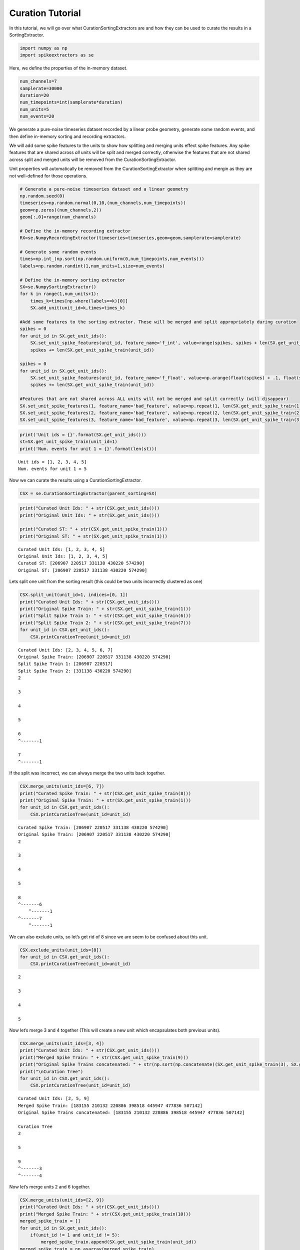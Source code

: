 
Curation Tutorial
~~~~~~~~~~~~~~~~~

In this tutorial, we will go over what CurationSortingExtractors are and
how they can be used to curate the results in a SortingExtractor.

.. code:: python

    import numpy as np
    import spikeextractors as se

Here, we define the properties of the in-memory dataset.

.. code:: python

    num_channels=7
    samplerate=30000
    duration=20
    num_timepoints=int(samplerate*duration)
    num_units=5
    num_events=20

We generate a pure-noise timeseries dataset recorded by a linear probe
geometry, generate some random events, and then define in-memory sorting
and recording extractors.

We will add some spike features to the units to show how splitting and
merging units effect spike features. Any spike features that are shared
across *all* units will be split and merged correctly, otherwise the
features that are not shared across split and merged units will be
removed from the CurationSortingExtractor.

Unit properties will automatically be removed from the
CurationSortingExtractor when splitting and mergin as they are not
well-defined for those operations.

.. code:: python

    # Generate a pure-noise timeseries dataset and a linear geometry
    np.random.seed(0)
    timeseries=np.random.normal(0,10,(num_channels,num_timepoints))
    geom=np.zeros((num_channels,2))
    geom[:,0]=range(num_channels)
    
    # Define the in-memory recording extractor
    RX=se.NumpyRecordingExtractor(timeseries=timeseries,geom=geom,samplerate=samplerate)
    
    # Generate some random events
    times=np.int_(np.sort(np.random.uniform(0,num_timepoints,num_events)))
    labels=np.random.randint(1,num_units+1,size=num_events)
        
    # Define the in-memory sorting extractor
    SX=se.NumpySortingExtractor()
    for k in range(1,num_units+1):
        times_k=times[np.where(labels==k)[0]]
        SX.add_unit(unit_id=k,times=times_k)
        
    #Add some features to the sorting extractor. These will be merged and split appropriately during curation
    spikes = 0
    for unit_id in SX.get_unit_ids():
        SX.set_unit_spike_features(unit_id, feature_name='f_int', value=range(spikes, spikes + len(SX.get_unit_spike_train(unit_id))))
        spikes += len(SX.get_unit_spike_train(unit_id))
        
    spikes = 0
    for unit_id in SX.get_unit_ids():
        SX.set_unit_spike_features(unit_id, feature_name='f_float', value=np.arange(float(spikes) + .1, float(spikes + len(SX.get_unit_spike_train(unit_id) + .1))))
        spikes += len(SX.get_unit_spike_train(unit_id))
        
    #Features that are not shared across ALL units will not be merged and split correctly (will disappear)
    SX.set_unit_spike_features(1, feature_name='bad_feature', value=np.repeat(1, len(SX.get_unit_spike_train(1))))
    SX.set_unit_spike_features(2, feature_name='bad_feature', value=np.repeat(2, len(SX.get_unit_spike_train(2))))
    SX.set_unit_spike_features(3, feature_name='bad_feature', value=np.repeat(3, len(SX.get_unit_spike_train(3))))

.. code:: python

    print('Unit ids = {}'.format(SX.get_unit_ids()))
    st=SX.get_unit_spike_train(unit_id=1)
    print('Num. events for unit 1 = {}'.format(len(st)))


.. parsed-literal::

    Unit ids = [1, 2, 3, 4, 5]
    Num. events for unit 1 = 5


Now we can curate the results using a CurationSortingExtractor.

.. code:: python

    CSX = se.CurationSortingExtractor(parent_sorting=SX)

.. code:: python

    print("Curated Unit Ids: " + str(CSX.get_unit_ids()))
    print("Original Unit Ids: " + str(SX.get_unit_ids()))
    
    print("Curated ST: " + str(CSX.get_unit_spike_train(1)))
    print("Original ST: " + str(SX.get_unit_spike_train(1)))


.. parsed-literal::

    Curated Unit Ids: [1, 2, 3, 4, 5]
    Original Unit Ids: [1, 2, 3, 4, 5]
    Curated ST: [206907 220517 331138 430220 574290]
    Original ST: [206907 220517 331138 430220 574290]


Lets split one unit from the sorting result (this could be two units
incorrectly clustered as one)

.. code:: python

    CSX.split_unit(unit_id=1, indices=[0, 1])
    print("Curated Unit Ids: " + str(CSX.get_unit_ids()))
    print("Original Spike Train: " + str(SX.get_unit_spike_train(1)))
    print("Split Spike Train 1: " + str(CSX.get_unit_spike_train(6)))
    print("Split Spike Train 2: " + str(CSX.get_unit_spike_train(7)))
    for unit_id in CSX.get_unit_ids():
        CSX.printCurationTree(unit_id=unit_id)


.. parsed-literal::

    Curated Unit Ids: [2, 3, 4, 5, 6, 7]
    Original Spike Train: [206907 220517 331138 430220 574290]
    Split Spike Train 1: [206907 220517]
    Split Spike Train 2: [331138 430220 574290]
    2
    
    3
    
    4
    
    5
    
    6
    ^-------1
    
    7
    ^-------1
    


If the split was incorrect, we can always merge the two units back
together.

.. code:: python

    CSX.merge_units(unit_ids=[6, 7])
    print("Curated Spike Train: " + str(CSX.get_unit_spike_train(8)))
    print("Original Spike Train: " + str(SX.get_unit_spike_train(1)))
    for unit_id in CSX.get_unit_ids():
        CSX.printCurationTree(unit_id=unit_id)


.. parsed-literal::

    Curated Spike Train: [206907 220517 331138 430220 574290]
    Original Spike Train: [206907 220517 331138 430220 574290]
    2
    
    3
    
    4
    
    5
    
    8
    ^-------6
    	^-------1
    ^-------7
    	^-------1
    


We can also exclude units, so let’s get rid of 8 since we are seem to be
confused about this unit.

.. code:: python

    CSX.exclude_units(unit_ids=[8])
    for unit_id in CSX.get_unit_ids():
        CSX.printCurationTree(unit_id=unit_id)


.. parsed-literal::

    2
    
    3
    
    4
    
    5
    


Now let’s merge 3 and 4 together (This will create a new unit which
encapsulates both previous units).

.. code:: python

    CSX.merge_units(unit_ids=[3, 4])
    print("Curated Unit Ids: " + str(CSX.get_unit_ids()))
    print("Merged Spike Train: " + str(CSX.get_unit_spike_train(9)))
    print("Original Spike Trains concatenated: " + str(np.sort(np.concatenate((SX.get_unit_spike_train(3), SX.get_unit_spike_train(4))))))
    print("\nCuration Tree")
    for unit_id in CSX.get_unit_ids():
        CSX.printCurationTree(unit_id=unit_id)


.. parsed-literal::

    Curated Unit Ids: [2, 5, 9]
    Merged Spike Train: [183155 210132 220886 398518 445947 477836 507142]
    Original Spike Trains concatenated: [183155 210132 220886 398518 445947 477836 507142]
    
    Curation Tree
    2
    
    5
    
    9
    ^-------3
    ^-------4
    


Now let’s merge units 2 and 6 together.

.. code:: python

    CSX.merge_units(unit_ids=[2, 9])
    print("Curated Unit Ids: " + str(CSX.get_unit_ids()))
    print("Merged Spike Train: " + str(CSX.get_unit_spike_train(10)))
    merged_spike_train = []
    for unit_id in SX.get_unit_ids():
        if(unit_id != 1 and unit_id != 5):
            merged_spike_train.append(SX.get_unit_spike_train(unit_id))
    merged_spike_train = np.asarray(merged_spike_train)
    merged_spike_train = np.sort(np.concatenate(merged_spike_train).ravel())
    print("Original Spike Trains concatenated: " + str(merged_spike_train))
    print("\nCuration Tree")
    for unit_id in CSX.get_unit_ids():
        CSX.printCurationTree(unit_id=unit_id)


.. parsed-literal::

    Curated Unit Ids: [5, 10]
    Merged Spike Train: [183155 210132 220886 327869 398518 436875 445947 477836 507142 525257]
    Original Spike Trains concatenated: [183155 210132 220886 327869 398518 436875 445947 477836 507142 525257]
    
    Curation Tree
    5
    
    10
    ^-------2
    ^-------9
    	^-------3
    	^-------4
    


Now let’s split unit 5 with given indices.

.. code:: python

    CSX.split_unit(unit_id=5, indices=[0, 1])
    print("Curated Unit Ids: " + str(CSX.get_unit_ids()))
    print("Original Spike Train: " + str(SX.get_unit_spike_train(5)))
    print("Split Spike Train 1: " + str(CSX.get_unit_spike_train(11)))
    print("Split Spike Train 2: " + str(CSX.get_unit_spike_train(12)))
    print("\nCuration Tree")
    for unit_id in CSX.get_unit_ids():
        CSX.printCurationTree(unit_id=unit_id)


.. parsed-literal::

    Curated Unit Ids: [10, 11, 12]
    Original Spike Train: [168716 256926 272397 318528 470153]
    Split Spike Train 1: [168716 256926]
    Split Spike Train 2: [272397 318528 470153]
    
    Curation Tree
    10
    ^-------2
    ^-------9
    	^-------3
    	^-------4
    
    11
    ^-------5
    
    12
    ^-------5
    


Finally, we can merge units 10 and 11.

.. code:: python

    CSX.merge_units(unit_ids=[10, 11])
    print("Curated Unit Ids: " + str(CSX.get_unit_ids()))
    print("Merged Spike Train: " + str(CSX.get_unit_spike_train(13)))
    original_spike_train = (np.sort(np.concatenate((SX.get_unit_spike_train(3), SX.get_unit_spike_train(4), SX.get_unit_spike_train(2), SX.get_unit_spike_train(5)[np.asarray([0,1])]))))
    print("Original Spike Train: " + str(original_spike_train))
    print("\nCuration Tree")
    for unit_id in CSX.get_unit_ids():
        CSX.printCurationTree(unit_id=unit_id)


.. parsed-literal::

    Curated Unit Ids: [12, 13]
    Merged Spike Train: [168716 183155 210132 220886 256926 327869 398518 436875 445947 477836
     507142 525257]
    Original Spike Train: [168716 183155 210132 220886 256926 327869 398518 436875 445947 477836
     507142 525257]
    
    Curation Tree
    12
    ^-------5
    
    13
    ^-------10
    	^-------2
    	^-------9
    		^-------3
    		^-------4
    ^-------11
    	^-------5
    


We will now write the input/output in the MountainSort format.

.. code:: python

    se.MdaRecordingExtractor.write_recording(recording=RX,save_path='sample_mountainsort_dataset')
    se.MdaSortingExtractor.write_sorting(sorting=CSX,save_path='sample_mountainsort_dataset/firings_true.mda')

We can read this dataset with the Mda input extractor (we can now have a
normal sorting extractor with our curations).

.. code:: python

    RX2=se.MdaRecordingExtractor(dataset_directory='sample_mountainsort_dataset')
    SX2=se.MdaSortingExtractor(firings_file='sample_mountainsort_dataset/firings_true.mda')

.. code:: python

    print("New Unit Ids: " + str(SX2.get_unit_ids()))
    print("New Unit Spike Train: " + str(SX2.get_unit_spike_train(13)))
    print("Previous Curated Unit Spike Train: " + str(CSX.get_unit_spike_train(13)))


.. parsed-literal::

    New Unit Ids: [12 13]
    New Unit Spike Train: [168716 183155 210132 220886 256926 327869 398518 436875 445947 477836
     507142 525257]
    Previous Curated Unit Spike Train: [168716 183155 210132 220886 256926 327869 398518 436875 445947 477836
     507142 525257]

